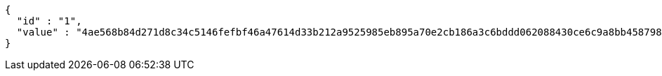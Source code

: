 [source,options="nowrap"]
----
{
  "id" : "1",
  "value" : "4ae568b84d271d8c34c5146fefbf46a47614d33b212a9525985eb895a70e2cb186a3c6bddd062088430ce6c9a8bb458798edb1cedb2067c82dd3c5ed4a9b5664ba1742181d7d12a32703fcc12b43da2ed495a34f5c2fd6d365a0d0ec668f49a8c4994b10600441e43c61a59204c70542cad0c6f992fd1aeb2b44a7f8b2136db3"
}
----